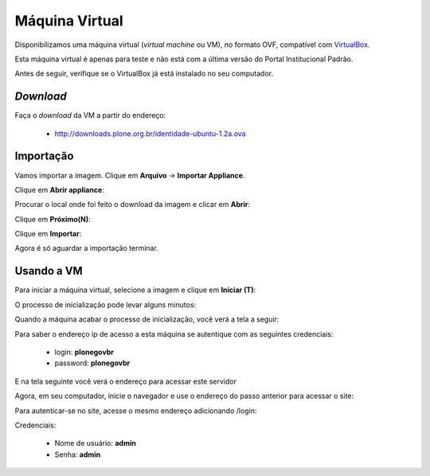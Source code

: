 =======================================
Máquina Virtual
=======================================

Disponibilizamos uma máquina virtual (*virtual machine* ou VM), no formato OVF, 
compatível com `VirtualBox`_.

Esta máquina virtual é apenas para teste e não está com a última versão do Portal Institucional Padrão.

Antes de seguir, verifique se o VirtualBox já está instalado no seu computador.

*Download*
------------

Faça o *download* da VM a partir do endereço:

    * http://downloads.plone.org.br/identidade-ubuntu-1.2a.ova


Importação
-------------

Vamos importar a imagem. Clique em **Arquivo** -> **Importar Appliance**.

Clique em **Abrir appliance**:

.. image:: images/vm_passo_01.png

Procurar o local onde foi feito o download da imagem e clicar em **Abrir**:

.. image:: images/vm_passo_02.png

Clique em **Próximo(N)**:

.. image:: images/vm_passo_03.png

Clique em **Importar**:

.. image:: images/vm_passo_04.png

Agora é só aguardar a importação terminar.

.. image:: images/vm_passo_05.png


Usando a VM
-------------

Para iniciar a máquina virtual, selecione a imagem e clique em 
**Iniciar (T)**:

.. image:: images/vm_passo_06.png

O processo de inicialização pode levar alguns minutos:

.. image:: images/vm_passo_07.png

Quando a máquina acabar o processo de inicialização, você verá a tela a seguir:

.. image:: images/vm_passo_08.png

Para saber o endereço ip de acesso a esta máquina se autentique com as
seguintes credenciais:

    * login: **plonegovbr**
    * password: **plonegovbr**

E na tela seguinte você verá o endereço para acessar este servidor

.. image:: images/vm_passo_09.png

Agora, em seu computador, inicie o navegador e use o endereço do passo 
anterior para acessar o site:

.. image:: images/acesso_01.png

Para autenticar-se no site, acesse o mesmo endereço adicionando /login:

.. image:: images/acesso_02.png

Credenciais:

    * Nome de usuário: **admin**
    * Senha: **admin**


.. _VirtualBox: https://www.virtualbox.org/
